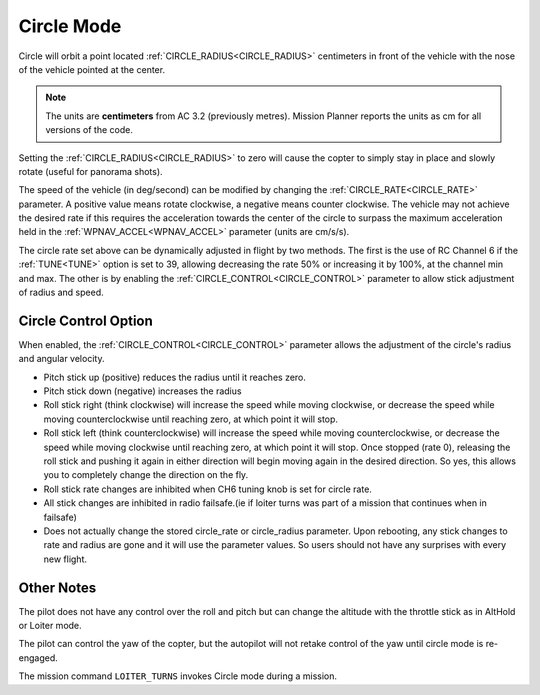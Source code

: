.. _circle-mode:

===========
Circle Mode
===========

Circle will orbit a point located :ref:`CIRCLE_RADIUS<CIRCLE_RADIUS>` centimeters in front
of the vehicle with the nose of the vehicle pointed at the center.

.. note::

   The units are **centimeters** from AC 3.2 (previously metres).
   Mission Planner reports the units as cm for all versions of the
   code.

Setting the :ref:`CIRCLE_RADIUS<CIRCLE_RADIUS>` to zero will cause the copter to simply stay
in place and slowly rotate (useful for panorama shots).

The speed of the vehicle (in deg/second) can be modified by changing the
:ref:`CIRCLE_RATE<CIRCLE_RATE>` parameter.  A positive value means rotate clockwise, a
negative means counter clockwise.  The vehicle may not achieve the
desired rate if this requires the acceleration towards the center of the
circle to surpass the maximum acceleration held in the :ref:`WPNAV_ACCEL<WPNAV_ACCEL>`
parameter (units are cm/s/s).

The circle rate set above can be dynamically adjusted in flight by two methods. The first is the use of RC Channel 6 if the :ref:`TUNE<TUNE>` option is set to 39, allowing decreasing the rate 50% or increasing it by 100%, at the channel min and max. The other is by enabling the :ref:`CIRCLE_CONTROL<CIRCLE_CONTROL>` parameter to allow stick adjustment of radius and speed.

Circle Control Option
=====================

When enabled, the :ref:`CIRCLE_CONTROL<CIRCLE_CONTROL>` parameter allows the adjustment of the circle's radius and angular velocity.

- Pitch stick up (positive) reduces the radius until it reaches zero.
- Pitch stick down (negative) increases the radius
- Roll stick right (think clockwise) will increase the speed while moving clockwise, or decrease the speed while moving counterclockwise until reaching zero, at which point it will stop.
- Roll stick left (think counterclockwise) will increase the speed while moving counterclockwise, or decrease the speed while moving clockwise until reaching zero, at which point it will stop. Once stopped (rate 0), releasing the roll stick and pushing it again in either direction will begin moving again in the desired direction. So yes, this allows you to completely change the direction on the fly.
- Roll stick rate changes are inhibited when CH6 tuning knob is set for circle rate.
- All stick changes are inhibited in radio failsafe.(ie if loiter turns was part of a mission that continues when in failsafe)
- Does not actually change the stored circle_rate or circle_radius parameter. Upon rebooting, any stick changes to rate and radius are gone and it will use the parameter values. So users should not have any surprises with every new flight.

Other Notes
===========

The pilot does not have any control over the roll and pitch but can
change the altitude with the throttle stick as in AltHold or Loiter
mode.

The pilot can control the yaw of the copter, but the autopilot will not
retake control of the yaw until circle mode is re-engaged.

The mission command ``LOITER_TURNS`` invokes Circle mode during a mission.
